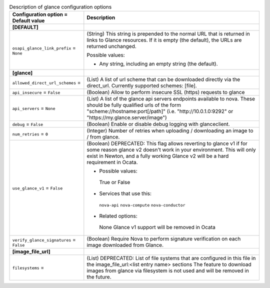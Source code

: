 ..
    Warning: Do not edit this file. It is automatically generated from the
    software project's code and your changes will be overwritten.

    The tool to generate this file lives in openstack-doc-tools repository.

    Please make any changes needed in the code, then run the
    autogenerate-config-doc tool from the openstack-doc-tools repository, or
    ask for help on the documentation mailing list, IRC channel or meeting.

.. _nova-glance:

.. list-table:: Description of glance configuration options
   :header-rows: 1
   :class: config-ref-table

   * - Configuration option = Default value
     - Description
   * - **[DEFAULT]**
     -
   * - ``osapi_glance_link_prefix`` = ``None``
     - (String) This string is prepended to the normal URL that is returned in links to Glance resources. If it is empty (the default), the URLs are returned unchanged.

       Possible values:

       * Any string, including an empty string (the default).
   * - **[glance]**
     -
   * - ``allowed_direct_url_schemes`` =
     - (List) A list of url scheme that can be downloaded directly via the direct_url. Currently supported schemes: [file].
   * - ``api_insecure`` = ``False``
     - (Boolean) Allow to perform insecure SSL (https) requests to glance
   * - ``api_servers`` = ``None``
     - (List) A list of the glance api servers endpoints available to nova. These should be fully qualified urls of the form "scheme://hostname:port[/path]" (i.e. "http://10.0.1.0:9292" or "https://my.glance.server/image")
   * - ``debug`` = ``False``
     - (Boolean) Enable or disable debug logging with glanceclient.
   * - ``num_retries`` = ``0``
     - (Integer) Number of retries when uploading / downloading an image to / from glance.
   * - ``use_glance_v1`` = ``False``
     - (Boolean) DEPRECATED: This flag allows reverting to glance v1 if for some reason glance v2 doesn't work in your environment. This will only exist in Newton, and a fully working Glance v2 will be a hard requirement in Ocata.

       * Possible values:

        True or False

       * Services that use this:

        ``nova-api`` ``nova-compute`` ``nova-conductor``

       * Related options:

        None Glance v1 support will be removed in Ocata
   * - ``verify_glance_signatures`` = ``False``
     - (Boolean) Require Nova to perform signature verification on each image downloaded from Glance.
   * - **[image_file_url]**
     -
   * - ``filesystems`` =
     - (List) DEPRECATED: List of file systems that are configured in this file in the image_file_url:<list entry name> sections The feature to download images from glance via filesystem is not used and will be removed in the future.

